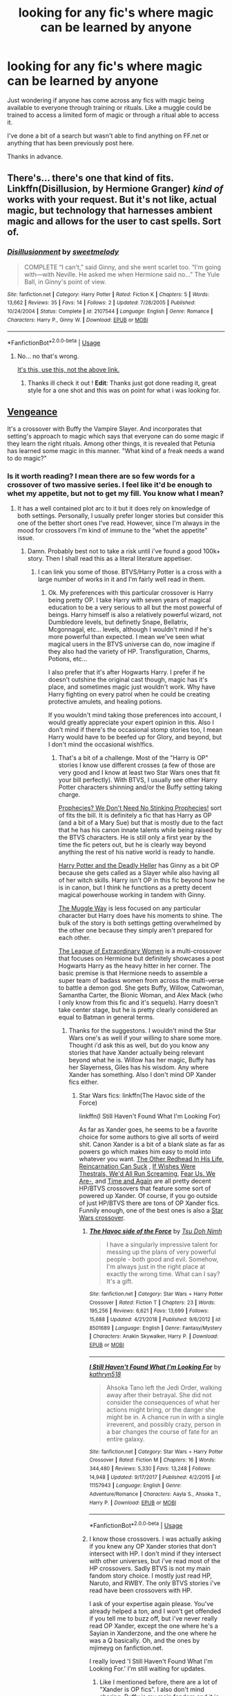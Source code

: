 #+TITLE: looking for any fic's where magic can be learned by anyone

* looking for any fic's where magic can be learned by anyone
:PROPERTIES:
:Author: tonketape
:Score: 21
:DateUnix: 1560148850.0
:DateShort: 2019-Jun-10
:FlairText: Request
:END:
Just wondering if anyone has come across any fics with magic being available to everyone through training or rituals. Like a muggle could be trained to access a limited form of magic or through a ritual able to access it.

I've done a bit of a search but wasn't able to find anything on FF.net or anything that has been previously post here.

Thanks in advance.


** There's... there's one that kind of fits. Linkffn(Disillusion, by Hermione Granger) /kind of/ works with your request. But it's not like, actual magic, but technology that harnesses ambient magic and allows for the user to cast spells. Sort of.
:PROPERTIES:
:Author: Johnsmitish
:Score: 6
:DateUnix: 1560166960.0
:DateShort: 2019-Jun-10
:END:

*** [[https://www.fanfiction.net/s/2107544/1/][*/Disillusionment/*]] by [[https://www.fanfiction.net/u/231984/sweetmelody][/sweetmelody/]]

#+begin_quote
  COMPLETE “I can't,” said Ginny, and she went scarlet too. “I'm going with---with Neville. He asked me when Hermione said no...” The Yule Ball, in Ginny's point of view.
#+end_quote

^{/Site/:} ^{fanfiction.net} ^{*|*} ^{/Category/:} ^{Harry} ^{Potter} ^{*|*} ^{/Rated/:} ^{Fiction} ^{K} ^{*|*} ^{/Chapters/:} ^{5} ^{*|*} ^{/Words/:} ^{13,662} ^{*|*} ^{/Reviews/:} ^{35} ^{*|*} ^{/Favs/:} ^{14} ^{*|*} ^{/Follows/:} ^{2} ^{*|*} ^{/Updated/:} ^{7/28/2005} ^{*|*} ^{/Published/:} ^{10/24/2004} ^{*|*} ^{/Status/:} ^{Complete} ^{*|*} ^{/id/:} ^{2107544} ^{*|*} ^{/Language/:} ^{English} ^{*|*} ^{/Genre/:} ^{Romance} ^{*|*} ^{/Characters/:} ^{Harry} ^{P.,} ^{Ginny} ^{W.} ^{*|*} ^{/Download/:} ^{[[http://www.ff2ebook.com/old/ffn-bot/index.php?id=2107544&source=ff&filetype=epub][EPUB]]} ^{or} ^{[[http://www.ff2ebook.com/old/ffn-bot/index.php?id=2107544&source=ff&filetype=mobi][MOBI]]}

--------------

*FanfictionBot*^{2.0.0-beta} | [[https://github.com/tusing/reddit-ffn-bot/wiki/Usage][Usage]]
:PROPERTIES:
:Author: FanfictionBot
:Score: 1
:DateUnix: 1560166975.0
:DateShort: 2019-Jun-10
:END:

**** No... no that's wrong.

[[https://archiveofourown.org/works/1149623][It's this, use this, not the above link.]]
:PROPERTIES:
:Author: Johnsmitish
:Score: 9
:DateUnix: 1560167059.0
:DateShort: 2019-Jun-10
:END:

***** Thanks ill check it out ! *Edit*: Thanks just got done reading it, great style for a one shot and this was on point for what i was looking for.
:PROPERTIES:
:Author: tonketape
:Score: 1
:DateUnix: 1560168928.0
:DateShort: 2019-Jun-10
:END:


** [[https://www.tthfanfic.org/Story-7864/morena+Vengeance.htm][Vengeance]]

It's a crossover with Buffy the Vampire Slayer. And incorporates that setting's approach to magic which says that everyone can do some magic if they learn the right rituals. Among other things, it is revealed that Petunia has learned some magic in this manner. "What kind of a freak needs a wand to do magic?"
:PROPERTIES:
:Author: Crayshack
:Score: 1
:DateUnix: 1560211164.0
:DateShort: 2019-Jun-11
:END:

*** Is it worth reading? I mean there are so few words for a crossover of two massive series. I feel like it'd be enough to whet my appetite, but not to get my fill. You know what I mean?
:PROPERTIES:
:Author: Wassa110
:Score: 2
:DateUnix: 1560273426.0
:DateShort: 2019-Jun-11
:END:

**** It has a well contained plot arc to it but it does rely on knowledge of both settings. Personally, I usually prefer longer stories but consider this one of the better short ones I've read. However, since I'm always in the mood for crossovers I'm kind of immune to the “whet the appetite” issue.
:PROPERTIES:
:Author: Crayshack
:Score: 1
:DateUnix: 1560274265.0
:DateShort: 2019-Jun-11
:END:

***** Damn. Probably best not to take a risk until i've found a good 100k+ story. Then I shall read this as a literal literature appetiser.
:PROPERTIES:
:Author: Wassa110
:Score: 2
:DateUnix: 1560274511.0
:DateShort: 2019-Jun-11
:END:

****** I can link you some of those. BTVS/Harry Potter is a cross with a large number of works in it and I'm fairly well read in them.
:PROPERTIES:
:Author: Crayshack
:Score: 1
:DateUnix: 1560275031.0
:DateShort: 2019-Jun-11
:END:

******* Ok. My preferences with this particular crossover is Harry being pretty OP. I take Harry with seven years of magical education to be a very serious to all but the most powerful of beings. Harry himself is also a relatively powerful wizard, not Dumbledore levels, but definetly Snape, Bellatrix, Mcgonnagal, etc... levels, although I wouldn't mind if he's more powerful than expected. I mean we've seen what magical users in the BTVS universe can do, now imagine if they also had the variety of HP. Transfiguration, Charms, Potions, etc...

I also prefer that it's after Hogwarts Harry. I prefer if he doesn't outshine the original cast though, magic has it's place, and sometimes magic just wouldn't work. Why have Harry fighting on every patrol when he could be creating protective amulets, and healing potions.

If you wouldn't mind taking those preferences into account, I would greatly appreciate your expert opinion in this. Also I don't mind if there's the occasional stomp stories too, I mean Harry would have to be beefed up for Glory, and beyond, but I don't mind the occasional wish!fics.
:PROPERTIES:
:Author: Wassa110
:Score: 2
:DateUnix: 1560275903.0
:DateShort: 2019-Jun-11
:END:

******** That's a bit of a challenge. Most of the "Harry is OP" stories I know use different crosses (a few of those are very good and I know at least two Star Wars ones that fit your bill perfectly). With BTVS, I usually see other Harry Potter characters shinning and/or the Buffy setting taking charge.

[[https://www.tthfanfic.org/Story-8583/Greywizard+Prophecies+We+Don+t+Need+No+Stinking+Prophecies.htm][Prophecies? We Don't Need No Stinking Prophecies!]] sort of fits the bill. It is definitely a fic that has Harry as OP (and a bit of a Mary Sue) but that is mostly due to the fact that he has his canon innate talents while being raised by the BTVS characters. He is still only a first year by the time the fic peters out, but he is clearly way beyond anything the rest of his native world is ready to handle.

[[https://www.tthfanfic.org/Story-27958/DianeCastle+Harry+Potter+and+the+Deadly+Heller.htm][Harry Potter and the Deadly Heller]] has Ginny as a bit OP because she gets called as a Slayer while also having all of her witch skills. Harry isn't OP in this fic beyond how he is in canon, but I think he functions as a pretty decent magical powerhouse working in tandem with Ginny.

[[https://www.tthfanfic.org/Story-4652/justaguy+The+Muggle+Way.htm][The Muggle Way]] is less focused on any particular character but Harry does have his moments to shine. The bulk of the story is both settings getting overwhelmed by the other one because they simply aren't prepared for each other.

[[https://www.tthfanfic.org/Story-26436/DianeCastle+The+League+of+Extraordinary+Women.htm][The League of Extraordinary Women]] is a multi-crossover that focuses on Hermione but definitely showcases a post Hogwarts Harry as the heavy hitter in her corner. The basic premise is that Hermione needs to assemble a super team of badass women from across the multi-verse to battle a demon god. She gets Buffy, Willow, Catwoman, Samantha Carter, the Bionic Woman, and Alex Mack (who I only know from this fic and it's sequels). Harry doesn't take center stage, but he is pretty clearly considered an equal to Batman in general terms.
:PROPERTIES:
:Author: Crayshack
:Score: 1
:DateUnix: 1560296929.0
:DateShort: 2019-Jun-12
:END:

********* Thanks for the suggestons. I wouldn't mind the Star Wars one's as well if your willing to share some more. Thought i'd ask this as well, but do you know any stories that have Xander actually being relevant beyond what he is. Willow has her magic, Buffy has her Slayerness, Giles has his wisdom. Any where Xander has something. Also I don't mind OP Xander fics either.
:PROPERTIES:
:Author: Wassa110
:Score: 2
:DateUnix: 1560330829.0
:DateShort: 2019-Jun-12
:END:

********** Star Wars fics: linkffn(The Havoc side of the Force)

linkffn(I Still Haven't Found What I'm Looking For)

As far as Xander goes, he seems to be a favorite choice for some authors to give all sorts of weird shit. Canon Xander is a bit of a blank slate as far as powers go which makes him easy to mold into whatever you want. [[https://www.tthfanfic.org/Story-9332/AnimeRonin+The+Other+Redhead+In+His+Life.htm][The Other Redhead In His Life]], [[https://www.tthfanfic.org/Story-8175/AnimeRonin+Reincarnation+Can+Suck.htm][Reincarnation Can Suck]] , [[https://www.tthfanfic.org/Story-10410/SusanAnthony+If+Wishes+Were+Thestrals+We+d+All+Run+Screaming.htm][If Wishes Were Thestrals, We'd All Run Screaming]], [[https://www.tthfanfic.org/Story-22035/joshlamont+Fear+Us+We+Are-.htm][Fear Us. We Are-]], and [[https://www.tthfanfic.org/Story-23251/BarefootXO+Time+and+Again.htm][Time and Again]] are all pretty decent HP/BTVS crossovers that feature some sort of powered up Xander. Of course, if you go outside of just HP/BTVS there are tons of OP Xander fics. Funnily enough, one of the best ones is also a [[https://www.tthfanfic.org/Story-7119-60/scribbler+Jedi+Harris.htm][Star Wars crossover]].
:PROPERTIES:
:Author: Crayshack
:Score: 1
:DateUnix: 1560377991.0
:DateShort: 2019-Jun-13
:END:

*********** [[https://www.fanfiction.net/s/8501689/1/][*/The Havoc side of the Force/*]] by [[https://www.fanfiction.net/u/3484707/Tsu-Doh-Nimh][/Tsu Doh Nimh/]]

#+begin_quote
  I have a singularly impressive talent for messing up the plans of very powerful people - both good and evil. Somehow, I'm always just in the right place at exactly the wrong time. What can I say? It's a gift.
#+end_quote

^{/Site/:} ^{fanfiction.net} ^{*|*} ^{/Category/:} ^{Star} ^{Wars} ^{+} ^{Harry} ^{Potter} ^{Crossover} ^{*|*} ^{/Rated/:} ^{Fiction} ^{T} ^{*|*} ^{/Chapters/:} ^{23} ^{*|*} ^{/Words/:} ^{195,256} ^{*|*} ^{/Reviews/:} ^{6,621} ^{*|*} ^{/Favs/:} ^{13,699} ^{*|*} ^{/Follows/:} ^{15,688} ^{*|*} ^{/Updated/:} ^{4/21/2018} ^{*|*} ^{/Published/:} ^{9/6/2012} ^{*|*} ^{/id/:} ^{8501689} ^{*|*} ^{/Language/:} ^{English} ^{*|*} ^{/Genre/:} ^{Fantasy/Mystery} ^{*|*} ^{/Characters/:} ^{Anakin} ^{Skywalker,} ^{Harry} ^{P.} ^{*|*} ^{/Download/:} ^{[[http://www.ff2ebook.com/old/ffn-bot/index.php?id=8501689&source=ff&filetype=epub][EPUB]]} ^{or} ^{[[http://www.ff2ebook.com/old/ffn-bot/index.php?id=8501689&source=ff&filetype=mobi][MOBI]]}

--------------

[[https://www.fanfiction.net/s/11157943/1/][*/I Still Haven't Found What I'm Looking For/*]] by [[https://www.fanfiction.net/u/4404355/kathryn518][/kathryn518/]]

#+begin_quote
  Ahsoka Tano left the Jedi Order, walking away after their betrayal. She did not consider the consequences of what her actions might bring, or the danger she might be in. A chance run in with a single irreverent, and possibly crazy, person in a bar changes the course of fate for an entire galaxy.
#+end_quote

^{/Site/:} ^{fanfiction.net} ^{*|*} ^{/Category/:} ^{Star} ^{Wars} ^{+} ^{Harry} ^{Potter} ^{Crossover} ^{*|*} ^{/Rated/:} ^{Fiction} ^{M} ^{*|*} ^{/Chapters/:} ^{16} ^{*|*} ^{/Words/:} ^{344,480} ^{*|*} ^{/Reviews/:} ^{5,330} ^{*|*} ^{/Favs/:} ^{13,248} ^{*|*} ^{/Follows/:} ^{14,948} ^{*|*} ^{/Updated/:} ^{9/17/2017} ^{*|*} ^{/Published/:} ^{4/2/2015} ^{*|*} ^{/id/:} ^{11157943} ^{*|*} ^{/Language/:} ^{English} ^{*|*} ^{/Genre/:} ^{Adventure/Romance} ^{*|*} ^{/Characters/:} ^{Aayla} ^{S.,} ^{Ahsoka} ^{T.,} ^{Harry} ^{P.} ^{*|*} ^{/Download/:} ^{[[http://www.ff2ebook.com/old/ffn-bot/index.php?id=11157943&source=ff&filetype=epub][EPUB]]} ^{or} ^{[[http://www.ff2ebook.com/old/ffn-bot/index.php?id=11157943&source=ff&filetype=mobi][MOBI]]}

--------------

*FanfictionBot*^{2.0.0-beta} | [[https://github.com/tusing/reddit-ffn-bot/wiki/Usage][Usage]]
:PROPERTIES:
:Author: FanfictionBot
:Score: 2
:DateUnix: 1560378014.0
:DateShort: 2019-Jun-13
:END:


*********** I know those crossovers. I was actually asking if you knew any OP Xander stories that don't intersect with HP. I don't mind if they intersect with other universes, but i've read most of the HP crossovers. Sadly BTVS is not my main fandom story choice. I mostly just read HP, Naruto, and RWBY. The only BTVS stories i've read have been crossovers with HP.

I ask of your expertise again please. You've already helped a ton, and I won't get offended if you tell me to buzz off, but i've never really read OP Xander, except the one where he's a Sayian in Xanderzone, and the one where he was a Q basically. Oh, and the ones by mjimeyg on fanfiction.net.

I really loved 'I Still Haven't Found What I'm Looking For.' I'm still waiting for updates.
:PROPERTIES:
:Author: Wassa110
:Score: 2
:DateUnix: 1560378784.0
:DateShort: 2019-Jun-13
:END:

************ Like I mentioned before, there are a lot of "Xander is OP fics". I also don't mind sharing. Buffy is my main fandom and it is old enough that it is a bit niche so I don't have people to talk to about it often. Let me know if you run out and need more BTVS stories. Here are a few of my favorites where Xander is either OP or has a unique thing going for him:

[[https://www.tthfanfic.org/Story-16860-10/MMcGregor+I+Am+What+I+Am.htm][I Am What I Am]] Non-crossover.

[[https://www.tthfanfic.org/Story-4925/Lucifael+Blood+Moon+Rising+I.htm][Blood Moon Rising]] Starts as a non-crossover but turns into a Charmed cross later in the series. Very much NC-17.

[[https://www.tthfanfic.org/Story-21322/dogbertcarroll+I+wouldn+t+exactly+call+that+sitting.htm][I wouldn't exactly call that sitting]] Multi-crossover and goofy as hell.

[[https://www.tthfanfic.org/Story-19569/Chilord+Echoes+of+the+Fallen.htm][Echoes of the Fallen]] X-Men crossover that explores some severe mental trauma (explicit Holocaust content).

[[https://www.tthfanfic.org/Story-9349/CrazyDan+The+Child+of+Rao.htm][The Child of Rao]] DC Comics crossover.

[[https://www.tthfanfic.org/Story-10852/anotherlostsoul+An+Echo+of+Thunder.htm][An Echo of Thunder]] Starts as a Norse Mythology crossover but turns into a Smallville cross later.

[[https://www.tthfanfic.org/Story-23613/Chilord+Poker+Knight.htm][Poker Knight]] Multi-crossover with the main one in my mind being Hellsing.

[[https://www.tthfanfic.org/Story-26060/Oxnate+A+Whole+New+World.htm][A Whole New World]] Stargate crossover.

[[https://www.tthfanfic.org/Story-22286/dogbertcarroll+I+Still+Say+it+Looks+like+a+Nail.htm][I Still Say it Looks like a Nail]] Stargate crossover.

[[https://www.tthfanfic.org/Story-29715/Ironbear+The+Hell-er-Nator+Chaos+Machine.htm][The Hell-er-Nator: Chaos Machine]] Mainly a Terminator crossover but includes other fandoms as well.

[[https://www.tthfanfic.org/Story-27400/DianeCastle+Xander+and+Yet+ANOTHER+Demon.htm][Xander and Yet ANOTHER Demon]] Stargate crossover

[[https://www.tthfanfic.org/Story-7573/angrymonkey+There+And+Back+Again+The+Horsemen+s+Tale.htm][There And Back Again The Horsemen's Tale]] Primarily a Highlander crossover but includes other fandoms as well including a bit of Harry Potter right at the end. Willow keeps pace with how OP Xander gets and by the end of the series they reach a point that in the whole multi-verse there are only two other people who are on the same level as them.

[[https://m-mcgregor.livejournal.com/176718.html][The Zeppo in Mind]] Non-crossover.

[[https://www.tthfanfic.org/Story-11757-58/Methos+Tales+from+the+Barman.htm][Tales from the Barman...]] Multi-crossover. Xander runs a bar that happens to have people from around the multiverse stopping by randomly. Gets to the point where even gods won't fuck with him (except for the goddesses that enjoy teasing him).

linkffn(Origin Story) DC Comics and Marvel Comics crossover
:PROPERTIES:
:Author: Crayshack
:Score: 1
:DateUnix: 1560381034.0
:DateShort: 2019-Jun-13
:END:

************* [[https://www.fanfiction.net/s/9801437/1/][*/Origin Story/*]] by [[https://www.fanfiction.net/u/511839/Worldmaker][/Worldmaker/]]

#+begin_quote
  Halloween ends, and Xander finds himself in a place he never thought was real, under circumstances he never saw coming.
#+end_quote

^{/Site/:} ^{fanfiction.net} ^{*|*} ^{/Category/:} ^{Buffy:} ^{The} ^{Vampire} ^{Slayer} ^{+} ^{Avengers} ^{Crossover} ^{*|*} ^{/Rated/:} ^{Fiction} ^{M} ^{*|*} ^{/Chapters/:} ^{30} ^{*|*} ^{/Words/:} ^{265,588} ^{*|*} ^{/Reviews/:} ^{1,443} ^{*|*} ^{/Favs/:} ^{2,171} ^{*|*} ^{/Follows/:} ^{2,378} ^{*|*} ^{/Updated/:} ^{7/22/2017} ^{*|*} ^{/Published/:} ^{10/28/2013} ^{*|*} ^{/id/:} ^{9801437} ^{*|*} ^{/Language/:} ^{English} ^{*|*} ^{/Genre/:} ^{Romance/Adventure} ^{*|*} ^{/Download/:} ^{[[http://www.ff2ebook.com/old/ffn-bot/index.php?id=9801437&source=ff&filetype=epub][EPUB]]} ^{or} ^{[[http://www.ff2ebook.com/old/ffn-bot/index.php?id=9801437&source=ff&filetype=mobi][MOBI]]}

--------------

*FanfictionBot*^{2.0.0-beta} | [[https://github.com/tusing/reddit-ffn-bot/wiki/Usage][Usage]]
:PROPERTIES:
:Author: FanfictionBot
:Score: 2
:DateUnix: 1560381051.0
:DateShort: 2019-Jun-13
:END:


************* Do you remember a story where Xander became a god, and made Cordelia a goddess? I remember reading that ages ago, but have never found it since. Also thank-you. I'll be reading these a lot.
:PROPERTIES:
:Author: Wassa110
:Score: 2
:DateUnix: 1560381835.0
:DateShort: 2019-Jun-13
:END:

************** It doesn't ring a bell. I can think of multiple stories where one of them becomes a god but I can't think of any where either of them elevated the other after them.
:PROPERTIES:
:Author: Crayshack
:Score: 1
:DateUnix: 1560382126.0
:DateShort: 2019-Jun-13
:END:

*************** Damn. Looks like it shall forever remain out of my reach. Oh well, I got enough stories for the time being. Although I have already read Echoes Of The Fallen, and I consider it one of the best character piece stories i've ever read. He wasn't really OP until right at the end, but just the way that housing such a being changed him. It was great.
:PROPERTIES:
:Author: Wassa110
:Score: 2
:DateUnix: 1560382929.0
:DateShort: 2019-Jun-13
:END:

**************** I think of it as a subtle kind of OP. He might not have had any special powers, but he had knowledge which is a kind of power itself. A few of the stories I linked feature a similar kind of OP where Xander doesn't have any unique powers, he just has enough raw skill to beat the hell out of the competition.
:PROPERTIES:
:Author: Crayshack
:Score: 1
:DateUnix: 1560383616.0
:DateShort: 2019-Jun-13
:END:

***************** True. I just preferred the character study more than the power in that story. I wonder if the author will ever do a sequel. I'd pay for that.
:PROPERTIES:
:Author: Wassa110
:Score: 2
:DateUnix: 1560384471.0
:DateShort: 2019-Jun-13
:END:

****************** They started on a sequel but only ever posted one chapter of it before stating they felt like it was a mistake and had no idea where to take it. Also, the author died a few months ago.
:PROPERTIES:
:Author: Crayshack
:Score: 1
:DateUnix: 1560385356.0
:DateShort: 2019-Jun-13
:END:
